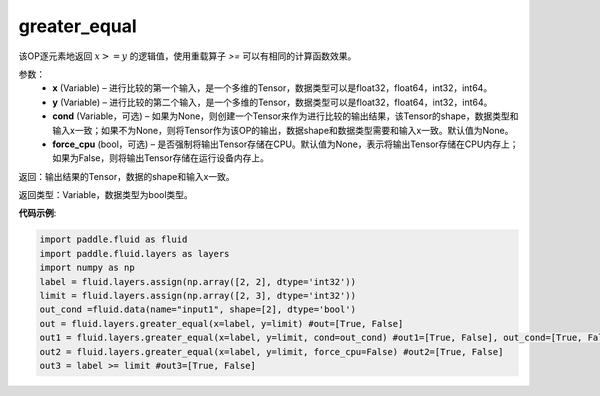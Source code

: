 .. _cn_api_fluid_layers_greater_equal:

greater_equal
-------------------------------

.. py:function:: paddle.fluid.layers.greater_equal(x, y, cond=None)

该OP逐元素地返回 :math:`x >= y` 的逻辑值，使用重载算子 `>=` 可以有相同的计算函数效果。


参数：
    - **x** (Variable) – 进行比较的第一个输入，是一个多维的Tensor，数据类型可以是float32，float64，int32，int64。 
    - **y** (Variable) – 进行比较的第二个输入，是一个多维的Tensor，数据类型可以是float32，float64，int32，int64。
    - **cond** (Variable，可选) – 如果为None，则创建一个Tensor来作为进行比较的输出结果，该Tensor的shape，数据类型和输入x一致；如果不为None，则将Tensor作为该OP的输出，数据shape和数据类型需要和输入x一致。默认值为None。 
    - **force_cpu** (bool，可选) – 是否强制将输出Tensor存储在CPU。默认值为None，表示将输出Tensor存储在CPU内存上；如果为False，则将输出Tensor存储在运行设备内存上。

返回：输出结果的Tensor，数据的shape和输入x一致。

返回类型：Variable，数据类型为bool类型。

**代码示例**:

.. code-block:: python

     import paddle.fluid as fluid
     import paddle.fluid.layers as layers
     import numpy as np
     label = fluid.layers.assign(np.array([2, 2], dtype='int32'))
     limit = fluid.layers.assign(np.array([2, 3], dtype='int32'))
     out_cond =fluid.data(name="input1", shape=[2], dtype='bool')
     out = fluid.layers.greater_equal(x=label, y=limit) #out=[True, False]
     out1 = fluid.layers.greater_equal(x=label, y=limit, cond=out_cond) #out1=[True, False], out_cond=[True, False]
     out2 = fluid.layers.greater_equal(x=label, y=limit, force_cpu=False) #out2=[True, False]
     out3 = label >= limit #out3=[True, False]



